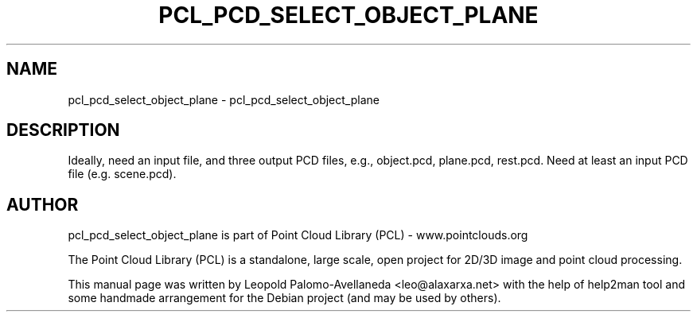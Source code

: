 .\" DO NOT MODIFY THIS FILE!  It was generated by help2man 1.40.10.
.TH PCL_PCD_SELECT_OBJECT_PLANE "1" "May 2014" "pcl_pcd_select_object_plane 1.7.1" "User Commands"
.SH NAME
pcl_pcd_select_object_plane \- pcl_pcd_select_object_plane
.SH DESCRIPTION
Ideally, need an input file, and three output PCD files, e.g., object.pcd, plane.pcd, rest.pcd.
Need at least an input PCD file (e.g. scene.pcd).


.SH AUTHOR
pcl_pcd_select_object_plane is part of Point Cloud Library (PCL) - www.pointclouds.org

The Point Cloud Library (PCL) is a standalone, large scale, open project for 2D/3D
image and point cloud processing.
.PP
This manual page was written by Leopold Palomo-Avellaneda <leo@alaxarxa.net> with
the help of help2man tool and some handmade arrangement for the Debian project
(and may be used by others).

